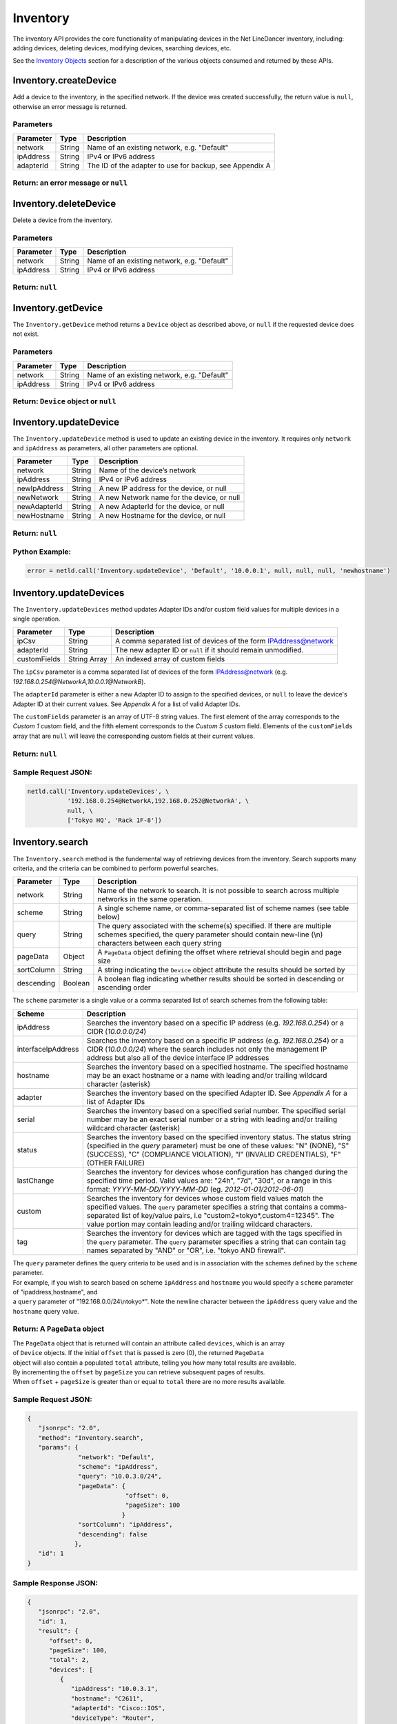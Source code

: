 Inventory
---------

The inventory API provides the core functionality of manipulating devices in the Net LineDancer inventory, including: adding devices, deleting devices, modifying devices, searching devices, etc.

See the `Inventory Objects <#inventory-objects>`__ section for a description of the various objects consumed and returned by these APIs.

.. raw:: html

   <p></p>

Inventory.createDevice
~~~~~~~~~~~~~~~~~~~~~~

Add a device to the inventory, in the specified network. If the device was created successfully, the return value is ``null``, otherwise an error message is returned.

Parameters
^^^^^^^^^^

+-------------+----------+-----------------------------------------------------------+
| Parameter   | Type     | Description                                               |
+=============+==========+===========================================================+
| network     | String   | Name of an existing network, e.g. "Default"               |
+-------------+----------+-----------------------------------------------------------+
| ipAddress   | String   | IPv4 or IPv6 address                                      |
+-------------+----------+-----------------------------------------------------------+
| adapterId   | String   | The ID of the adapter to use for backup, see Appendix A   |
+-------------+----------+-----------------------------------------------------------+

Return: an error message or ``null``
^^^^^^^^^^^^^^^^^^^^^^^^^^^^^^^^^^^^

.. raw:: html

   <p class="vspacer"></p>

Inventory.deleteDevice
~~~~~~~~~~~~~~~~~~~~~~

Delete a device from the inventory.

Parameters
^^^^^^^^^^

+-------------+----------+-----------------------------------------------+
| Parameter   | Type     | Description                                   |
+=============+==========+===============================================+
| network     | String   | Name of an existing network, e.g. "Default"   |
+-------------+----------+-----------------------------------------------+
| ipAddress   | String   | IPv4 or IPv6 address                          |
+-------------+----------+-----------------------------------------------+

Return: ``null``
^^^^^^^^^^^^^^^^

.. raw:: html

   <p class="vspacer"></p>

Inventory.getDevice
~~~~~~~~~~~~~~~~~~~

The ``Inventory.getDevice`` method returns a ``Device`` object as described above, or ``null`` if the requested device does not exist.

Parameters
^^^^^^^^^^

+-------------+----------+-----------------------------------------------+
| Parameter   | Type     | Description                                   |
+=============+==========+===============================================+
| network     | String   | Name of an existing network, e.g. "Default"   |
+-------------+----------+-----------------------------------------------+
| ipAddress   | String   | IPv4 or IPv6 address                          |
+-------------+----------+-----------------------------------------------+

Return: ``Device`` object or ``null``
^^^^^^^^^^^^^^^^^^^^^^^^^^^^^^^^^^^^^

.. raw:: html

   <p class="vspacer"></p>

Inventory.updateDevice
~~~~~~~~~~~~~~~~~~~~~~

The ``Inventory.updateDevice`` method is used to update an existing device in the inventory. It requires only ``network`` and ``ipAddress`` as parameters, all other parameters are optional.

+----------------+----------+----------------------------------------------+
| Parameter      | Type     | Description                                  |
+================+==========+==============================================+
| network        | String   | Name of the device’s network                 |
+----------------+----------+----------------------------------------------+
| ipAddress      | String   | IPv4 or IPv6 address                         |
+----------------+----------+----------------------------------------------+
| newIpAddress   | String   | A new IP address for the device, or null     |
+----------------+----------+----------------------------------------------+
| newNetwork     | String   | A new Network name for the device, or null   |
+----------------+----------+----------------------------------------------+
| newAdapterId   | String   | A new AdapterId for the device, or null      |
+----------------+----------+----------------------------------------------+
| newHostname    | String   | A new Hostname for the device, or null       |
+----------------+----------+----------------------------------------------+

Return: ``null``
^^^^^^^^^^^^^^^^

Python Example:
^^^^^^^^^^^^^^^

.. code:: python

    error = netld.call('Inventory.updateDevice', 'Default', '10.0.0.1', null, null, null, 'newhostname')

.. raw:: html

   <p class="vspacer"></p>

Inventory.updateDevices
~~~~~~~~~~~~~~~~~~~~~~~

The ``Inventory.updateDevices`` method updates Adapter IDs and/or custom field values for multiple devices in a single operation.

+----------------+----------------+-------------------------------------------------------------------+
| Parameter      | Type           | Description                                                       |
+================+================+===================================================================+
| ipCsv          | String         | A comma separated list of devices of the form IPAddress@network   |
+----------------+----------------+-------------------------------------------------------------------+
| adapterId      | String         | The new adapter ID or ``null`` if it should remain unmodified.    |
+----------------+----------------+-------------------------------------------------------------------+
| customFields   | String Array   | An indexed array of custom fields                                 |
+----------------+----------------+-------------------------------------------------------------------+

The ``ipCsv`` parameter is a comma separated list of devices of the form IPAddress@network (e.g. *192.168.0.254@NetworkA,\ 10.0.0.1@NetworkB*).

The ``adapterId`` parameter is either a new Adapter ID to assign to the specified devices, or ``null`` to leave the device's Adapter ID at their current values. See *Appendix A* for a list of valid Adapter IDs.

The ``customFields`` parameter is an array of UTF-8 string values. The first element of the array corresponds to the *Custom 1* custom field, and the fifth element corresponds to the *Custom 5* custom field. Elements of the ``customFields`` array that are ``null`` will leave the corresponding custom fields at their current values.

Return: ``null``
^^^^^^^^^^^^^^^^

Sample Request JSON:
^^^^^^^^^^^^^^^^^^^^

.. code:: python

    netld.call('Inventory.updateDevices', \
               '192.168.0.254@NetworkA,192.168.0.252@NetworkA', \
               null, \
               ['Tokyo HQ', 'Rack 1F-8'])

.. raw:: html

   <p class="vspacer"></p>

Inventory.search
~~~~~~~~~~~~~~~~

The ``Inventory.search`` method is the fundemental way of retrieving devices from the inventory. Search supports many criteria, and the criteria can be combined to perform powerful searches.

+--------------+-----------+--------------------------------------------------------------------------------------------------------------------------------------------------------------------------------------+
| Parameter    | Type      | Description                                                                                                                                                                          |
+==============+===========+======================================================================================================================================================================================+
| network      | String    | Name of the network to search. It is not possible to search across multiple networks in the same operation.                                                                          |
+--------------+-----------+--------------------------------------------------------------------------------------------------------------------------------------------------------------------------------------+
| scheme       | String    | A single scheme name, or comma-separated list of scheme names (see table below)                                                                                                      |
+--------------+-----------+--------------------------------------------------------------------------------------------------------------------------------------------------------------------------------------+
| query        | String    | The query associated with the scheme(s) specified. If there are multiple schemes specified, the query parameter should contain new-line (\\n) characters between each query string   |
+--------------+-----------+--------------------------------------------------------------------------------------------------------------------------------------------------------------------------------------+
| pageData     | Object    | A ``PageData`` object defining the offset where retrieval should begin and page size                                                                                                 |
+--------------+-----------+--------------------------------------------------------------------------------------------------------------------------------------------------------------------------------------+
| sortColumn   | String    | A string indicating the ``Device`` object attribute the results should be sorted by                                                                                                  |
+--------------+-----------+--------------------------------------------------------------------------------------------------------------------------------------------------------------------------------------+
| descending   | Boolean   | A boolean flag indicating whether results should be sorted in descending or ascending order                                                                                          |
+--------------+-----------+--------------------------------------------------------------------------------------------------------------------------------------------------------------------------------------+

The ``scheme`` parameter is a single value or a comma separated list of search schemes from the following table:

+----------------------+----------------------------------------------------------------------------------------------------------------------------------------------------------------------------------------------------------------------------------------------------------------------------------------------------------------+
| Scheme               | Description                                                                                                                                                                                                                                                                                                    |
+======================+================================================================================================================================================================================================================================================================================================================+
| ipAddress            | Searches the inventory based on a specific IP address (e.g. *192.168.0.254*) or a CIDR (*10.0.0.0/24*)                                                                                                                                                                                                         |
+----------------------+----------------------------------------------------------------------------------------------------------------------------------------------------------------------------------------------------------------------------------------------------------------------------------------------------------------+
| interfaceIpAddress   | Searches the inventory based on a specific IP address (e.g. *192.168.0.254*) or a CIDR (*10.0.0.0/24*) where the search includes not only the management IP address but also all of the device interface IP addresses                                                                                          |
+----------------------+----------------------------------------------------------------------------------------------------------------------------------------------------------------------------------------------------------------------------------------------------------------------------------------------------------------+
| hostname             | Searches the inventory based on a specified hostname. The specified hostname may be an exact hostname or a name with leading and/or trailing wildcard character (asterisk)                                                                                                                                     |
+----------------------+----------------------------------------------------------------------------------------------------------------------------------------------------------------------------------------------------------------------------------------------------------------------------------------------------------------+
| adapter              | Searches the inventory based on the specified Adapter ID. See *Appendix A* for a list of Adapter IDs                                                                                                                                                                                                           |
+----------------------+----------------------------------------------------------------------------------------------------------------------------------------------------------------------------------------------------------------------------------------------------------------------------------------------------------------+
| serial               | Searches the inventory based on a specified serial number. The specified serial number may be an exact serial number or a string with leading and/or trailing wildcard character (asterisk)                                                                                                                    |
+----------------------+----------------------------------------------------------------------------------------------------------------------------------------------------------------------------------------------------------------------------------------------------------------------------------------------------------------+
| status               | Searches the inventory based on the specified inventory status. The status string (specified in the *query* parameter) must be one of these values: "N" (NONE), "S" (SUCCESS), "C" (COMPLIANCE VIOLATION), "I" (INVALID CREDENTIALS), "F" (OTHER FAILURE)                                                      |
+----------------------+----------------------------------------------------------------------------------------------------------------------------------------------------------------------------------------------------------------------------------------------------------------------------------------------------------------+
| lastChange           | Searches the inventory for devices whose configuration has changed during the specified time period. Valid values are: "24h", "7d", "30d", or a range in this format: *YYYY-MM-DD/YYYY-MM-DD* (eg. *2012-01-01/2012-06-01*)                                                                                    |
+----------------------+----------------------------------------------------------------------------------------------------------------------------------------------------------------------------------------------------------------------------------------------------------------------------------------------------------------+
| custom               | Searches the inventory for devices whose custom field values match the specified values. The ``query`` parameter specifies a string that contains a comma-separated list of key/value pairs, i.e "custom2=tokyo\*,custom4=12345". The value portion may contain leading and/or trailing wildcard characters.   |
+----------------------+----------------------------------------------------------------------------------------------------------------------------------------------------------------------------------------------------------------------------------------------------------------------------------------------------------------+
| tag                  | Searches the inventory for devices which are tagged with the tags specified in the ``query`` parameter. The ``query`` parameter specifies a string that can contain tag names separated by "AND" or "OR", i.e. "tokyo AND firewall".                                                                           |
+----------------------+----------------------------------------------------------------------------------------------------------------------------------------------------------------------------------------------------------------------------------------------------------------------------------------------------------------+

| The ``query`` parameter defines the query criteria to be used and is in association with the schemes defined by the ``scheme`` parameter.
| For example, if you wish to search based on scheme ``ipAddress`` and ``hostname`` you would specify a ``scheme`` parameter of "ipaddress,hostname", and
| a ``query`` parameter of "192.168.0.0/24\\ntokyo\*". Note the newline character between the ``ipAddress`` query value and the ``hostname`` query value.

Return: A ``PageData`` object
^^^^^^^^^^^^^^^^^^^^^^^^^^^^^

| The ``PageData`` object that is returned will contain an attribute called ``devices``, which is an array
| of ``Device`` objects. If the initial ``offset`` that is passed is zero (0), the returned ``PageData``
| object will also contain a populated ``total`` attribute, telling you how many total results are available.
| By incrementing the ``offset`` by ``pageSize`` you can retrieve subsequent pages of results.
| When ``offset`` + ``pageSize`` is greater than or equal to ``total`` there are no more results available.

Sample Request JSON:
^^^^^^^^^^^^^^^^^^^^

.. code:: javascript

    {
       "jsonrpc": "2.0",
       "method": "Inventory.search",
       "params": {
                  "network": "Default",
                  "scheme": "ipAddress",
                  "query": "10.0.3.0/24",
                  "pageData": {
                               "offset": 0,
                               "pageSize": 100
                              }
                  "sortColumn": "ipAddress",
                  "descending": false
                 },
       "id": 1
    }

Sample Response JSON:
^^^^^^^^^^^^^^^^^^^^^

.. code:: javascript

    {  
       "jsonrpc": "2.0",
       "id": 1,
       "result": {
          "offset": 0,
          "pageSize": 100,
          "total": 2,
          "devices": [
             {  
                "ipAddress": "10.0.3.1",
                "hostname": "C2611",
                "adapterId": "Cisco::IOS",
                "deviceType": "Router",
                "hardwareVendor": "Cisco",
                "model": "CISCO2611",
                "softwareVendor": "Cisco",
                "osVersion": "12.1(19)",
                "backupStatus": "SUCCESS",
                "complianceState": 0,
                "lastBackup": 1410324616600,
                "lastTelemetry": null,
                "memoSummary": null,
                "custom1": "",
                "custom2": "",
                "custom3": "",
                "custom4": "",
                "custom5": "",
                "network": "Default",
                "serialNumber": "JAB03060AX0"
             },
             {  
                "ipAddress": "10.0.3.6",
                "hostname": "C2611-2",
                "adapterId": "Cisco::IOS",
                "deviceType": "Router",
                "hardwareVendor": "Cisco",
                "model": "CISCO2611XM-2FE",
                "softwareVendor": "Cisco",
                "osVersion": "12.4(12)",
                "backupStatus": "SUCCESS",
                "complianceState": 0,
                "lastBackup": 1410324618367,
                "lastTelemetry": null,
                "memoSummary": null,
                "custom1": "",
                "custom2": "",
                "custom3": "",
                "custom4": "",
                "custom5": "",
                "network": "Default",
                "serialNumber": "JAE07170Q8S"
             }
          ]
       }
    }

Sample Request JSON combining two search schemes:
^^^^^^^^^^^^^^^^^^^^^^^^^^^^^^^^^^^^^^^^^^^^^^^^^

.. code:: javascript

    {
       "jsonrpc": "2.0",
       "method": "Inventory.search",
       "params": {
                  "network": "Default",
                  "scheme": "ipAddress,custom",
                  "query": "10.0.3.0/24\ncustom2=New York*,custom4=core",
                  "pageData": {
                               "offset": 0,
                               "pageSize": 100
                              }
                 },
       "id": 1
    }

.. raw:: html

   <p class="vspacer"></p>

Inventory Objects
~~~~~~~~~~~~~~~~~

Device
^^^^^^

+-------------------+-----------+---------------------------------------------------------------------------------------------+
| Field             | Type      | Description                                                                                 |
+===================+===========+=============================================================================================+
| ipAddress         | String    | The IPv4 or IPv6 address of the device                                                      |
+-------------------+-----------+---------------------------------------------------------------------------------------------+
| hostname          | String    | The hostname of the device                                                                  |
+-------------------+-----------+---------------------------------------------------------------------------------------------+
| network           | String    | The name of the managed network that the device resides in                                  |
+-------------------+-----------+---------------------------------------------------------------------------------------------+
| adapterId         | String    | The NetLD "Adapter ID" used to manage this device                                           |
+-------------------+-----------+---------------------------------------------------------------------------------------------+
| deviceType        | String    | The type of the device, "router", "switch", "firewall", etc.                                |
+-------------------+-----------+---------------------------------------------------------------------------------------------+
| hardwareVendor    | String    | The hardware vendor who manufactured the device                                             |
+-------------------+-----------+---------------------------------------------------------------------------------------------+
| model             | String    | The model number of the device                                                              |
+-------------------+-----------+---------------------------------------------------------------------------------------------+
| softwareVendor    | String    | The operating system vendor of the device                                                   |
+-------------------+-----------+---------------------------------------------------------------------------------------------+
| osVersion         | String    | The vendor specific OS version number string                                                |
+-------------------+-----------+---------------------------------------------------------------------------------------------+
| backupStatus      | String    | The backup status of the device (SUCCESS, FAILURE, INVALID\_CREDENTIAL, etc.)               |
+-------------------+-----------+---------------------------------------------------------------------------------------------+
| complianceState   | Integer   | The compliance status of the device (0=compliant, 1=unsaved changes, 2=policy violations)   |
+-------------------+-----------+---------------------------------------------------------------------------------------------+
| lastBackup        | Integer   | The timestamp of the most recent backup (in Unix Epoch time milliseconds)                   |
+-------------------+-----------+---------------------------------------------------------------------------------------------+
| lastTelemetry     | Integer   | The timestamp of the most recent neighbor collection (in Unix Epoch time milliseconds)      |
+-------------------+-----------+---------------------------------------------------------------------------------------------+
| memoSummary       | String    | The first 60 characters of the device memo, or *null*                                       |
+-------------------+-----------+---------------------------------------------------------------------------------------------+
| custom1           | String    | The custom1 value, or *null*                                                                |
+-------------------+-----------+---------------------------------------------------------------------------------------------+
| custom2           | String    | The custom2 value, or *null*                                                                |
+-------------------+-----------+---------------------------------------------------------------------------------------------+
| custom3           | String    | The custom3 value, or *null*                                                                |
+-------------------+-----------+---------------------------------------------------------------------------------------------+
| custom4           | String    | The custom4 value, or *null*                                                                |
+-------------------+-----------+---------------------------------------------------------------------------------------------+
| custom5           | String    | The custom5 value, or *null*                                                                |
+-------------------+-----------+---------------------------------------------------------------------------------------------+
| serialNumber      | String    | The chassis serial number of the device, or *null* if not available                         |
+-------------------+-----------+---------------------------------------------------------------------------------------------+

PageData
^^^^^^^^

+-------------+-----------+------------------------------------------------------------------------------------------------------------------------------------------------------------------------------------------------------------------------------+
| Attribute   | Type      | Description                                                                                                                                                                                                                  |
+=============+===========+==============================================================================================================================================================================================================================+
| offset      | Integer   | The starting ``offset`` in the results to begin retrieving ``pageSize`` number of ``Device`` objects. This value is required when ``PageData`` is used as a parameter.                                                       |
+-------------+-----------+------------------------------------------------------------------------------------------------------------------------------------------------------------------------------------------------------------------------------+
| pageSize    | Integer   | The maximum number of ``Device`` objects to retrieve in a single method call. This value is required when ``PageData`` is used as a parameter.                                                                               |
+-------------+-----------+------------------------------------------------------------------------------------------------------------------------------------------------------------------------------------------------------------------------------+
| total       | Integer   | This value is set and retrieved from the server when an ``offset`` of zero (0) is passed. This indicates the total number of ``Device`` objects available. This value is ignored when ``PageData`` is used as a parameter.   |
+-------------+-----------+------------------------------------------------------------------------------------------------------------------------------------------------------------------------------------------------------------------------------+
| devices     | Array     | An array of ``Device`` objects. This value is ignored when ``PageData`` is used as a parameter.                                                                                                                              |
+-------------+-----------+------------------------------------------------------------------------------------------------------------------------------------------------------------------------------------------------------------------------------+
